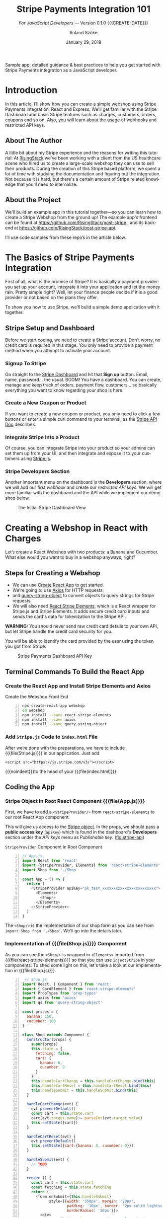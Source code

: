 # -*- mode:org; fill-column:79; -*-
#+TITLE:Stripe Payments Integration 101
#+AUTHOR:Roland Szőke
#+DATE:January 29, 2019

Sample app, detailed guidance & best practices to help you get started
with Stripe Payments integration as a JavaScript developer.

* Introduction

  In this article, I’ll show how you can create a simple webshop using
  Stripe Payments integration, React and Express. We'll get familiar
  with the Stripe Dashboard and basic Stripe features such as charges,
  customers, orders, coupons and so on. Also, you will learn about the
  usage of webhooks and restricted API keys.

** About The Author

   #+CINDEX:author, about
   A little bit about my Stripe experience and the reasons for writing
   this tutorial: At [[https://risingstack.com/][RisingStack]] we’ve been working with a client from
   the US healthcare scene who hired us to create a large-scale
   webshop they can use to sell their products. During the creation of
   this Stripe based platform, we spent a lot of time with studying
   the documentation and figuring out the integration. Not because it
   is hard, but there's a certain amount of Stripe related knowledge
   that you'll need to internalize.

** About the Project

   #+CINDEX:project
   #+CINDEX:frontend, github
   #+CINDEX:backend, github
   We'll build an example app in this tutorial together---so you can
   learn how to create a Stripe Webshop from the ground up! The
   example app's frontend can be found at
   https://github.com/RisingStack/post-stripe , and its backend at
   https://github.com/RisingStack/post-stripe-api.

   I’ll use code samples from these repo’s in the article below.

* The Basics of Stripe Payments Integration

  #+CINDEX:Stripe, what it is
  First of all, what is the promise of Stripe? It is basically a
  payment provider: you set up your account, integrate it into your
  application and let the money rain. Pretty simple right? Well, let
  your finance people decide if it is a good provider or not based on
  the plans they offer.

  To show you how to use Stripe, we’ll build a simple demo application
  with it together.

** Stripe Setup and Dashboard

   #+CINDEX:Stripe account, setup
   Before we start coding, we need to create a Stripe account. Don't
   worry, no credit card is required in this stage. You only need to
   provide a payment method when you attempt to activate your account.

*** Signup To Stripe

    #+CINDEX:Stripe dashboard
    #+CINDEX:dashboard
    #+CINDEX:Stripe signup
    #+CINDEX:signup
    Go straight to the [[https://dashboard.stripe.com/login][Stripe Dashboard]] and hit that *Sign up*
    button. Email, name, password... the usual. BOOM! You have a
    dashboard. You can create, manage and keep track of orders,
    payment flow, customers... so basically everything you want to
    know regarding your shop is here.

*** Create a New Coupon or Product

    If you want to create a new coupon or product, you only need to
    click a few buttons or enter a simple curl command to your
    terminal, as the [[https://stripe.com/docs/api][Stripe API Doc]] describes.

*** Integrate Stripe Into a Product

    #+CINDEX:Stripe product integration
    #+CINDEX:integrate Stripe
    #+CINDEX:@file{Stripe.js}
    Of course, you can integrate Stripe into your product so your
    admins can set them up from your UI, and then integrate and expose
    it to your customers using [[https://github.com/stripe/stripe-node][Stripe.js]].

*** Stripe Developers Section

    #+CINDEX:Developers section
    #+CINDEX:dashboard
    #+CINDEX:webhook
    #+CINDEX:API
    #+CINDEX:api keys
    Another important menu on the dashboard is the *Developers*
    section, where we will add our first /webhook/ and create our
    /restricted API keys/. We will get more familiar with the
    dashboard and the API while we implement our demo shop below.

    #+ATTR_HTML: :width 75%
    #+ATTR_TEXINFO: :alt Stripe Dashboard :width 6in
    #+NAME:fig:stripe-dashboard
    #+CAPTION: The Initial Stripe Dashboard View
    [[file:img/stripe-payments-integration-dashboard.png]]

* Creating a Webshop in React with Charges

  #+CINDEX:webshop creation
  #+CINDEX:React app
  Let’s create a React Webshop with two products: a Banana and
  Cucumber. What else would you want to buy in a webshop anyways,
  right?

** Steps for Creating a Webshop

    #+CINDEX:create-react-app
    #+CINDEX:axios
    #+CINDEX:query-string-object
    #+CINDEX:convert objects to query strings
    #+CINDEX:Stripe requests
    #+CINDEX:React Stripe Elements
    #+CINDEX:@file{Stripe.js}
    #+CINDEX:Stripe Elements
    #+CINDEX:credit card, secure inputs
    #+CINDEX:tokenization, credit card data
  - We can use [[https://github.com/facebook/create-react-app][Create React App]] to get started.
  - We're going to use [[https://github.com/axios/axios][Axios]] for HTTP requests;
  - and [[https://www.npmjs.com/package/query-string-object][query-string-object]] to convert objects to query strings for
    Stripe requests.
  - We will also need [[https://github.com/stripe/react-stripe-elements][React Stripe Elements]], which is a React wrapper
    for Stripe.js and Stripe Elements. It adds secure credit card
    inputs and sends the card's data for tokenization to the Stripe
    API.


  #+CINDEX:credit card details, raw
  #+CINDEX:credit card security
  *WARNING:* You should never send raw credit card details to your
  own API, but let Stripe handle the credit card security for you.

  #+CINDEX: token, from Stripe
  #+CINDEX:credit card identification
  You will be able to identify the card provided by the user using
  the token you got from Stripe.

  #+CINDEX:Stripe Dashboard
  #+CINDEX:Dashboard, Stripe
  #+CINDEX:API key, Stripe Dashboard
  #+ATTR_HTML: :width 75%
  #+ATTR_TEXINFO: :alt Stripe Dashboard API Key :width 6in
  #+NAME: fig:stripe-api
  #+CAPTION: Stripe Payments Dashboard API Key
  [[file:img/stripe-payments-dashboard-api-key.png]]

** Terminal Commands To Build the React App

*** Create the React App and Install Stripe Elements and Axios

   #+CINDEX:@file{webshop}
   #+CINDEX:front end
   #+CINDEX:React
   #+CINDEX:@command{create-react-app}
   #+CINDEX:@command{npx}
   #+CINDEX:@command{npm install}
   #+CINDEX:@file{axios}
   #+CINDEX:@file{query-string-object}
   #+PINDEX:create-script
   #+NAME:src:create
   #+CAPTION:Create the Webshop Front End
   #+BEGIN_SRC bash -n
npx create-react-app webshop
cd webshop
npm install --save react-stripe-elements
npm install --save axios
npm install --save query-string-object
   #+END_SRC

*** Add ~Stripe.js~ Code to ~index.html~ File

    #+CINDEX:@file{Stripe.js}
    #+CINDEX:@file{index.html}
    #+CINDEX:@samp{<script>...</script>}
    After we’re done with the preparations, we have to include
    {{{file(Stripe.js)}}} in our application.  Just add
    : <script src="https://js.stripe.com/v3/"></script>
    {{{noindent}}}to the head of your {{{file(index.html)}}}.

** Coding the App

*** Stripe Object in Root React Component {{{file(App.js)}}}

    #+CINDEX:StripeProvider component
    #+CINDEX:~react-stripe-elements~
    #+CINDEX:root react component
    #+CINDEX:react root component
    #+CINDEX:@file{App.js}
    First, we have to add a ~<StripeProvider/>~ from
    ~react-stripe-elements~ to our root React App component.

    #+CINDEX:Stripe object
    #+CINDEX:props
    #+CINDEX:react props
    #+CINDEX:public access key
    #+CINDEX:access key, public
    #+CINDEX:key, public access
    #+CINDEX:@code{apiKey}
    #+CINDEX:Dashboard
    #+CINDEX:Developers section, Dashboard
    #+CINDEX:API keys
    #+CINDEX:Dashboard menu
    #+CINDEX:Publishable key
    This will give us access to the [[https://stripe.com/docs/stripe-js/reference#the-stripe-object][Stripe object]].  In the props, we
    should pass a *public access key* (~apiKey~) which is found in the
    dashboard's *Developers* section under the /API keys/ menu as
    /Publishable key/. ([[fig:stripe-api]])

    #+PINDEX:App.js
    #+CINDEX:@file{react-stripe-elements}
    #+CINDEX:@file{Elements}
    #+CINDEX:@file{StripeProvider}
    #+CINDEX:@code{apiKey}
    #+NAME:src:stripeprovider
    #+CAPTION:~StripeProvider~ Component in Root Component
   #+BEGIN_SRC javascript -n
// App.js
import React from 'react'
import {StripeProvider, Elements} from 'react-stripe-elements'
import Shop from './Shop'

const App = () => {
  return (
    <StripeProvider apiKey="pk_test_xxxxxxxxxxxxxxxxxxxxxxxx">
      <Elements>
        <Shop/>
      </Elements>
    </StripeProvider>
  )
}
   #+END_SRC

   The ~<Shop/>~ is the implementation of our shop form as you can see
   from ~import Shop from './Shop'~.  We'll go into the details later.

*** Implementation of {{{file(Shop.js)}}} Component

    #+CINDEX:@file{Elements}
    #+CINDEX:@code{injectStripe}
    #+CINDEX:@file{Shop.js}
    As you can see the ~<Shop/>~ is wrapped in ~<Elements>~ imported
    from {{{file(react-stripe-elements)}}} so that you can use
    ~injectStripe~ in your components. To shed some light on this,
    let's take a look at our implementation in {{{file(Shop.js)}}}.

    #+PINDEX:Shop.js
    #+BEGIN_SRC js -n
 // Shop.js
import React, { Component } from 'react'
import { CardElement } from 'react-stripe-elements'
import PropTypes from 'prop-types'
import axios from 'axios'
import qs from 'query-string-object'

const prices = {
  banana: 150,
  cucumber: 100
}

class Shop extends Component {
  constructor(props) {
    super(props)
    this.state = {
      fetching: false,
      cart: {
        banana: 0,
        cucumber: 0
      }
    }
    this.handleCartChange = this.handleCartChange.bind(this)
    this.handleCartReset = this.handleCartReset.bind(this)
    this.handleSubmit = this.handleSubmit.bind(this)
  }

  handleCartChange(evt) {
    evt.preventDefault()
    const cart = this.state.cart
    cart[evt.target.name]+= parseInt(evt.target.value)
    this.setState({cart})
  }

  handleCartReset(evt) {
    evt.preventDefault()
    this.setState({cart:{banana: 0, cucumber: 0}})
  }

  handleSubmit(evt) {
    // TODO
  }

  render () {
    const cart = this.state.cart
    const fetching = this.state.fetching
    return (
      <form onSubmit={this.handleSubmit}
            style={{width: '550px', margin: '20px',
                    padding: '10px', border: '2px solid lightseagreen',
                    borderRadius: '10px'}}>
        <div>
          Banana {(prices.banana / 100).toLocaleString('en-US',
                 {style: 'currency', currency: 'usd'})}:
          <div>
            <button name="banana" value={1}
               onClick={this.handleCartChange}>
               +
            </button>
            <button name="banana" value={-1}
               onClick={this.handleCartChange}
               disabled={cart.banana <= 0}>
               -
            </button>
            {cart.banana}
          </div>
        </div>
        <div>
          Cucumber {(prices.cucumber / 100).toLocaleString('en-US',
                   {style: 'currency', currency: 'usd'})}:
          <div>
            <button name="cucumber" value={1}
               onClick={this.handleCartChange}>
               +
            </button>
            <button name="cucumber" value={-1}
               onClick={this.handleCartChange} disabled={cart.cucumber <= 0}>
               -
            </button>
            {cart.cucumber}
          </div>
        </div>
        <button onClick={this.handleCartReset}> Reset Cart </button>
        <div style={{width: '450px', margin: '10px',
                     padding: '5px', border: '2px solid green',
                     borderRadius: '10px'}}>
           <CardElement style={{base: {fontSize: '18px'}}}/>
        </div>
        {!fetching
          ? <button type="submit"
             disabled={cart.banana === 0 &&
             cart.cucumber === 0}>Purchase</button>
          : 'Purchasing...'
        }
        Price:
          {((cart.banana * prices.banana + cart.cucumber * prices.cucumber) / 100)
               .toLocaleString('en-US',
              {style: 'currency', currency: 'usd'})}
      </form>
    )
  }
}

Shop.propTypes = {
  stripe: PropTypes.shape({
    createToken: PropTypes.func.isRequired
  }).isRequired
}
    #+END_SRC

*** Explanation of {{{file(Shop.js)}}}

    {{{heading(Simple React Form)}}}

    #+CINDEX:React form
    #+CINDEX:form, React
    The ~Shop~ is a simple React form with purchasable elements:
    =Banana= and =Cucumber=, and with a quantity =increase/decrease=
    button for each. Clicking the buttons will change their respective
    amount in ~this.state.cart~.

    {{{subheading(Presentation)}}}

    There is a =submit= button below, and the current total price of
    the cart is printed at the very bottom of the form.  Price will
    expect the prices in cents, so we store them as cents, but of
    course, we want to present them to the user in dollars.  We prefer
    them to be shown to the second decimal place, e.g. $2.50 instead
    of $2.5. To achieve this, we can use the built-in
    ~toLocaleString()~ function to format the prices.

    {{{heading(Stripe Form for Card Details: ~<CardElement/>~)}}}

    #+CINDEX:Stripe, in React form
    #+CINDEX:Stripe form element
    #+CINDEX:credit card, details
    #+CINDEX:@file{CardElement}
    #+CINDEX:@file{react-stripe-elements}
    #+CINDEX:css, form style
    Now comes the Stripe-specific part: we need to add a form element
    so users can enter their card details. To achieve this, we only
    need to add ~<CardElement/>~ from
    {{{file(react-stripe-elements)}}} and that's it. I've also added a
    bit of low effort inline =css= to make this shop at least somewhat
    pleasing to the eye.

    {{{heading(Pass Sripe Object As Prop to the ~Shop~)}}}

    #+CINDEX:@file{injectStripe} hoc
    #+CINDEX:higher-order-component, @file{injectStripe}
    #+CINDEX:Stripe object, as prop
    #+CINDEX:Shop component
    #+CINDEX:@code{createToken()} function
    #+CINDEX:@code{handleSubmit}
    #+CINDEX:credit card, tokenized
    #+CINDEX:tokenize, credit card
    #+CINDEX:credit card, charge
    We also need to use the ~injectStripe~ Higher-Order-Component in
    order to pass the ~Stripe~ object as a prop to the ~<Shop/>~
    component, so we can call Stripe's ~createToken()~ function in
    ~handleSubmit~ to tokenize the user's card, so they can be
    charged.  Once we receive the tokenized card from Stripe, we are
    ready to charge it.

    #+PINDEX:Shop.js
    #+CINDEX:@file{injectStripe}
    #+CINDEX:@file{react-stripe-elements}
    #+CINDEX:@code{injectStripe(Shop)} function
    #+NAME:src:injectStripe
    #+CAPTION:Inject Stripe from react-stripe-elements
    #+BEGIN_SRC js -n
// Shop.js
import { injectStripe } from 'react-stripe-elements'
export default injectStripe(Shop)
    #+END_SRC

*** POST Request to Stripe

    #+CINDEX:POST request, credit card
    #+CINDEX:credit card, charge, POST request
    For now let's just keep it simple and charge the card by sending a
    ~POST~ request to =https://api.stripe.com/v1/charges= with
    specifying the payment ~source~ (this is the token id), the charge
    ~amount~ (of the charge) and the ~currency~ as described in the
    Stripe API.

    #+CINDEX:API key, create restricted
    #+CINDEX:authorization
    #+CINDEX:Dashboard
    #+CINDEX:Developers menu
    We need to send the API key in the header for authorization. We
    can create a restricted API key on the dashboard in the
    *Developers* menu. Set the permission for charges to "Read and
    write" as shown in [[fig:restricted-api-key]], below.

    *Do not forget:. You should never use your swiss army Secret key
    on the client!*

    #+ATTR_HTML: :width 75%
    #+ATTR_TEXINFO: :width 6in
    #+NAME:fig:restricted-api-key
    #+CAPTION:Restricted API Key in the Dashboard Developers Menu
    [[file:img/Stripe-Dashboard-API-Key-Restricted.png]]

*** Charge a Credit Card in {{{file(Shop.js)}}}

    #+PINDEX:Shop.js
    #+CINDEX:Shop component, charge credit card
    #+CINDEX:credit card, charge
    #+CINDEX:@file{axios}
    #+CINDEX:post, axios
    #+CINDEX:@code{props.stripe.createToken()}
    #+BEGIN_SRC js -n
// Shop.js
// ...
const stripeAuthHeader = {
  'Content-Type': 'application/x-www-form-urlencoded',
  'Authorization': `Bearer rk_test_xxxxxxxxxxxxxxxxxxxxxxxx`
}

class Shop extends Component {
  // ...
  handleSubmit(evt) {
    evt.preventDefault()
    this.setState({fetching: true})
    const cart = this.state.cart

    this.props.stripe.createToken().then(({token}) => {
        const price =
           cart.banana * prices.banana + cart.cucumber * prices.cucumber
        axios.post(`https://api.stripe.com/v1/charges`,
        qs.stringify({
          source: token.id,
          amount: price,
          currency: 'usd'
        }),
        { headers: stripeAuthHeader })
        .then((resp) => {
          this.setState({fetching: false})
          alert(`Thank you for your purchase! You card has been charged with: \
            ${(resp.data.amount / 100).toLocaleString('en-US',
            {style: 'currency', currency: 'usd'})}`)
        })
        .catch(error => {
          this.setState({fetching: false})
          console.log(error)
        })
    }).catch(error => {
      this.setState({fetching: false})
      console.log(error)
    })
  }
  // ...
}
    #+END_SRC

    #+CINDEX:testing
    #+CINDEX:international cards
    For testing purposes you can use these [[https://stripe.com/docs/testing#international-cards][international cards]] provided by Stripe.

* Placing an Order With Stripe

  #+CINDEX:products and orders
  #+CINDEX:orders and products
  Looks good; we can already create tokens from cards and charge them,
  but how should we know who bought what and where should we send the
  package?  Thats where products and orders come in.

  #+CINDEX:order, create
  #+CINDEX:server, set up
  #+CINDEX:API, expose to handle order
  #+CINDEX:webhook, to process order
  Implementing a simple charging method is a good start, but we will
  need to take it a step further to create orders. To do so, we have
  to set up a server and expose an API which handles those orders and
  accepts webhooks from Stripe to process them once they got paid.

** Set Up an Express Server

   #+CINDEX:express server, set up
   #+CINDEX:routes, API
   #+CINDEX:@command{npm}
   #+CINDEX:back end
   #+CINDEX:node packages, other needed
   #+CINDEX:@file{express}
   #+CINDEX:@file{body-parser}, node
   #+CINDEX:@file{cors}, node
   #+CINDEX:@file{helmet}, node
   We will use [[https://expressjs.com/][express]] to handle the routes of our API. You can find a
   list below of a couple of other node packages to get started. Let's
   create a new root folder and get started.
   : npm install express stripe body-parser cors helmet

   #+CINDEX:CORS
   #+CINDEX:Helmet
   #+CINDEX:security headers
   #+CINDEX:headers, security
   The skeleton is a simple express "Hello World" using [[https://www.npmjs.com/package/cors][CORS]] so that
   the browser won't panic when we try to reach our PI server that
   resides and [[https://www.npmjs.com/package/helmet][Helmet]] to set a bunch of security headers automatically
   for us.

   #+PINDEX:index.js
   #+CINDEX:server code, skeleton
   #+NAME:src:index.js-server
   #+CAPTION:Initial Framework for Server ~index.js~
   #+BEGIN_SRC js -n
// index.js
const express = require('express')
const helmet = require('helmet')
const cors = require('cors')
const app = express()
const port = 3001

app.use(helmet())

app.use(cors({
  origin: [/http:\/\/localhost:\d+$/],
  allowedHeaders: ['Content-Type', 'Authorization'],
  credentials: true
}))

app.get('/api/', (req, res) => res.send({ version: '1.0' }))

app.listen(port, () => console.log(`Example app listening on port ${port}!`))
   #+END_SRC

*** Access Stripe in Server ~index.js~

    #+CINDEX:@file{index.js}
    #+CINDEX:Stripe, access from server
    #+CINDEX:secret key
    #+CINDEX:Dashboard Developers API keys
    #+CINDEX:@code{stripe.orders.create()} function
    In order to access Stripe, ~require~ {{{file(Stripe.js)}}} and
    call it straight away with your Secret Key (you can find it in
    =dashboard->Developers->Api keys=), we will use
    ~stripe.orders.create()~ for passing the data we receive when the
    client calls our server to place an order.

*** Stripe Customers

    #+CINDEX:Stripe Customer
    #+CINDEX:charge a customer
    #+CINDEX:@samp{Source}
    #+CINDEX:Card Token ID
    The orders will not be paid automatically. To charge the customer
    we can either use a =Source= directly such as a *Card Token ID* or
    we can create a [[https://stripe.com/docs/api/customers/create][Stripe Customer]].

    #+CINDEX:Stripe Customer, benefit of using
    #+CINDEX:charges, multiple
    #+CINDEX:charges, recurring
    #+CINDEX:data, store on Stripe
    The added benefit of creating a Stripe customer is that we can
    track multiple charges, or create recurring charges for them and
    also instruct Stripe to store the shipping data and other
    necessary information to fulfill the order.

    #+CINDEX:Customer, create
    #+CINDEX:Card Token
    #+CINDEX:data, shipping
    #+CINDEX:discount
    #+CINDEX:single click shopping
    #+CINDEX:list orders
    #+CINDEX:orders, list on UI
    You probably want to create Customers from Card Tokens and
    shipping data even when your application already handles
    users. This way you can attach permanent or seasonal discount to
    those Customers, allow them to shop any time with a single click
    and [[https://stripe.com/docs/api/orders/list][list their orders]] on your UI.

*** Use Card Token as =Source=

    #+CINDEX:Card Token
    #+CINDEX:@samp{Source}
    #+CINDEX:@code{stripe.orders.pay()} function
    For now let's keep it simple anyway and use the Card Token as our
    =Source= calling ~stripe.orders.pay()~ once the order is
    successfully created.

    #+CINDEX:separate order from payment
    #+CINDEX:endpoints, different for order and payment
    In a real-world scenario, you probably want to separate the order
    creation from payment by exposing them on different endpoints, so
    if the payment fails the Client can try again later without having
    to recreate the order. However, we still have a lot to cover, so
    let's not overcomplicate things.

*** Implement CC Charges in ~index.js~

    #+PINDEX:index.js
    #+CINDEX:post, order
    #+CINDEX:create Stripe order
    #+CINDEX:order, create Stripe
    #+NAME:src:index.js-post
    #+CAPTION:App Post Function
    #+BEGIN_SRC js -n
// index.js
const stripe = require('stripe')('sk_test_xxxxxxxxxxxxxxxxxxxxxx')

app.post('/api/shop/order', async (req, res) => {
  const order = req.body.order
  const source = req.body.source
  try {
    const stripeOrder = await stripe.orders.create(order)
    console.log(`Order created: ${stripeOrder.id}`)
    await stripe.orders.pay(stripeOrder.id, {source})
  } catch (err) {
    // Handle stripe errors here: No such coupon, sku, ect
    console.log(`Order error: ${err}`)
    return res.sendStatus(404)
  }
  return res.sendStatus(200)
})
    #+END_SRC

** Handle Orders on the Front End

   #+CINDEX:front end, order handling
   #+CINDEX:UI, order handling
   #+CINDEX:orders, handle on the UI
   Now we're able to handle orders on the backend, but we also need
   to implement this on the UI.

*** Implement State of Shop Component

    #+CINDEX:state, implement Shop Component
    #+CINDEX:object, state
    #+CINDEX:Stripe API
    #+CINDEX:API
    #+CINDEX:Shop component
    #+CINDEX:Shop object
    First, let's implement the state of the ~<Shop/>~ as an object the
    Stripe API expects.

    #+CINDEX:order request, should look like
    #+CINDEX:address object
    #+CINDEX:fields, address object
    #+CINDEX:coupon
    You can find out how an order request should look like [[https://stripe.com/docs/api/orders/create][here]]. We'll
    need an =address= object with =line1=, =city=, =state=, =country=,
    =postal_code= fields, a =name=, an =email= and a =coupon= field,
    to get our customers ready for coupon hunting.

    #+PINDEX:Shop.js
    #+BEGIN_SRC js -n
// Shop.js
class Shop extends Component {
  constructor(props) {
    super(props)
    this.state = {
      fetching: false,
      cart: {
        banana: 0,
        cucumber: 0
      },
      coupon: '',
      email: '',
      name: '',
      address : {
        line1: '',
        city: '',
        state: '',
        country: '',
        postal_code: ''
      }
    }
    this.handleCartChange = this.handleCartChange.bindthis)
    this.handleCartReset = this.handleCartReset.bind(this)
    this.handleAddressChange = this.handleAddressChange.bind(this)
    this.handleChange = this.handleChange.bind(this)
    this.handleSubmit = this.handleSubmit.bind(this)
  }

  handleChange(evt) {
    evt.preventDefault()
    this.setState({[evt.target.name]: evt.target.value})
  }

  handleAddressChange(evt) {
    evt.preventDefault()
    const address = this.state.address
    address[evt.target.name] = evt.target.value
    this.setState({address})
  }
  // ...
}
    #+END_SRC

*** Create Input Fields

    #+CINDEX:input fields, create
    #+CINDEX:submit button, disable
    Now we are ready to create the input fields. We should, of course,
    disable the submit button when the input fields are empty. Just
    the usual deal.

    #+PINDEX:Shop.js
    #+BEGIN_SRC js -n
// Shop.js
render () {
  const state = this.state
  const fetching = state.fetching
  const cart = state.cart
  const address = state.address
  const submittable =
     (cart.banana !== 0 || cart.cucumber !== 0) &&
     state.email &&
     state.name &&
     address.line1 &&
     address.city &&
     address.state &&
     address.country &&
     address.postal_code
  return (
// ...
    <div>
       Name: <input type="text" name="name"
       onChange={this.handleChange}/>
    </div>
    <div>
       Email: <input  type="text" name="email"
       onChange={this.handleChange}/>
    </div>
    <div>
       Address Line: <input  type="text" name="line1"
       onChange={this.handleAddressChange}/>
    </div>
    <div>
       City: <input  type="text" name="city"
       onChange={this.handleAddressChange}/>
    </div>
    <div>
       State: <input  type="text" name="state"
       onChange={this.handleAddressChange}/>
    </div>
    <div>
       Country: <input  type="text" name="country"
       onChange={this.handleAddressChange}/>
    </div>
    <div>
       Postal Code: <input  type="text" name="postal_code"
       onChange={this.handleAddressChange}/>
    </div>
    <div>
       Coupon Code: <input  type="text" name="coupon"
       onChange={this.handleChange}/>
    </div>
    {!fetching
      ? <button type="submit" disabled={!submittable}>Purchase</button>
      : 'Purchasing...'}
// ...
    #+END_SRC

    #+CINDEX:purchasable items, define
    #+CINDEX:Stock Keeping Unit (SKU)
    #+CINDEX:SKU, define in Stripe
    #+CINDEX:Dashboard, define SKU in Stripe
    We also have to define purchasable items.  These items will be
    identified by a [[https://en.wikipedia.org/wiki/Stock_keeping_unit][Stock Keeping Unit]] by Stripe, which can be created
    on the dashboard as well.

*** Create Products and Assign SKUs

    #+CINDEX:products, create
    #+CINDEX:SKU, assign
    #+CINDEX:Inventory group
    #+CINDEX:Dashboard
    First, we have to create the Products (=Banana= and =Cucumber= on
    =dashboard->Orders->Products=) and then assign an SKU to them
    (click on the created product and =Add SKU= in the *Inventory*
    group). An SKU specifies the products including its properties -
    size, color, quantity, and prices -, so a product can have
    multiple SKUs.

    #+ATTR_HTML: :width 75%
    #+ATTR_TEXINFO: :width 6in
    #+NAME:fig:create-products
    #+CAPTION:Create a Product
    [[file:img/stripe-payments-dashboard-banana-product-creation.png]]

    #+ATTR_HTML: :width 75%
    #+ATTR_TEXINFO: :width 6in
    #+NAME:fig:create-sku
    #+CAPTION:Create a SKU
    [[file:img/Stripe-Payments-Dashboard-Stock-Keeping-Unit.png]]

*** Add Products to the Webshop

    #+CINDEX:Webshop, add products to
    #+CINDEX:parse order
    #+CINDEX:order, parse
    After we created our products and assigned SKUs to them, we add
    them to the webshop so we can parse up the order.

    #+PINDEX:Shop.js
    #+BEGIN_SRC js -n
// Shop.js
const skus = {
  banana: 1,
  cucumber: 2
}
    #+END_SRC

*** Send Orders to Stripe API on Submit

    #+CINDEX:orders, send
    #+CINDEX:send orders
    #+CINDEX:API, send orders to
    #+CINDEX:total price of orders, automatic calculation
    We are ready to send orders to our express API on submit. We do
    not have to calculate the total price of orders from now
    on. Stripe can sum it up for us, based on the SKUs, quantities,
    and coupons.

    #+PINDEX:Shop.js
    #+CINDEX:post, axios
    #+CINDEX:order, send in code
    #+BEGIN_SRC js -n
// Shop.js
handleSubmit(evt) {
  evt.preventDefault()
  this.setState({fetching: true})
  const state = this.state
  const cart = state.cart

  this.props.stripe.createToken({name: state.name}).then(({token}) => {
    // Create order
    const order = {
      currency: 'usd',
      items: Object.keys(cart).filter((name) => cart[name] > 0
         ? true : false).map(name => {
        return {
          type: 'sku',
          parent: skus[name],
          quantity: cart[name]
        }
      }),
      email: state.email,
      shipping: {
        name: state.name,
        address: state.address
      }
    }
    // Add coupon if given
    if (state.coupon) {
      order.coupon = state.coupon
    }
    // Send order
    axios.post(`http://localhost:3001/api/shop/order`, {order, source: token.id})
    .then(() => {
      this.setState({fetching: false})
      alert(`Thank you for your purchase!`)
    })
    .catch(error => {
      this.setState({fetching: false})
      console.log(error)
    })
  }).catch(error => {
    this.setState({fetching: false})
    console.log(error)
  })
}
    #+END_SRC

*** Create a Coupon for Testing

    #+CINDEX:coupon, create
    #+CINDEX:testing
    #+CINDEX:Dashboard
    #+CINDEX:Billing menu, Dashboard
    #+CINDEX:Coupons tab, Dashboard
    Let's create a coupon for testing purposes. This can be done on
    the dashboard as well. You can find this option under the
    *Billing* menu on the *Coupons* tab.

    #+CINDEX:coupons, multiple types
    #+CINDEX:coupons, duration
    #+CINDEX:coupons, attached to Customers
    There are multiple types of coupons based on their duration, but
    only coupons with the type /Once/ can be used for orders. The rest
    of the coupons can be attached to Stripe Customers.

    #+CINDEX:coupon, parameters
    You can also specify a lot of parameters for the coupon you
    create, such as how many times it can be used, whether it is
    amount based or percentage based, and when will the coupon
    expire. Now we need a coupon that can be used only once and
    provides a reduction on the price by a certain amount.

    #+ATTR_HTML: :width 75%
    #+ATTR_TEXINFO: :width 6in
    #+NAME:fig:coupon
    #+CAPTION:Dashboard Coupon Creation
    [[file:img/Stripe-Payments-Dashboard-Coupon-Creation.png]]

    #+CINDEX:webhooks, set up
    Great! Now we have our products, we can create orders, and we can
    also ask Stripe to charge the customer's card for us. But we are
    still not ready to ship the products as we have no idea at the
    moment whether the charge was successful. To get that information,
    we need to set up /webhooks/, so Stripe can let us know when the
    money is on its way.

    #+ATTR_HTML: :width 75%
    #+ATTR_TEXINFO: :width 6in
    #+NAME:fig:orders
    #+CAPTION:Stripe Payments Shop Orders
    [[file:img/Stripe-Payments-Shop-Orders.png]]

* Setting up Stripe Webhooks to Verify Payments

  #+CINDEX:Source, assigned to customers
  #+CINDEX:Stripe payment methods
  #+CINDEX:payment methods, several on Stripe
  As we discussed earlier, we are not assigning cards but Sources to
  Customers. The reason behind that is Stripe is capable of using
  [[https://stripe.com/docs/sources][several payment methods]], some of which may take days to be verified.

  #+CINDEX:endpoint for Stripe to call on event
  #+CINDEX:webhooks, usefulness
  We need to set up an endpoint Stripe can call when an event --- such
  as a successful payment --- has happened. Webhooks are also useful
  when an event is not initiated by us via calling the API, but comes
  straight from Stripe.

  #+CINDEX:subscription service
  #+CINDEX:recurring payments, webhook for
  #+CINDEX:webhook for recurring payment
  Imagine that you have a subscription service, and you don't want to
  charge the customer every month. In this case, you can set up a
  webhook, and you will get notified when the recurring payment was
  successful or if it failed.

** Webhook Notification When Order Gets Paid

   #+CINDEX:notification upon payment, webhook for
   #+CINDEX:webhook for notification of payment
   #+CINDEX:API endpoint for webhook notification
   #+CINDEX:ngrok service
   #+CINDEX:static ip, ngrok
   In this example, we only want to be notified when an order gets
   paid. When it happens, Stripe can notify us by calling an endpoint
   on our API with an HTTP request containing the payment data in the
   request body. At the moment, we don't have a static IP, but we need
   a way to expose our local API to the public internet. We can use
   [[https://ngrok.com/download][Ngrok]] for that. Just download it and run with ~./ngrok http 3001~
   command to get an ngrok url pointing to our ~localhost:3001~.

*** Webhook Setup using Stripe Dashboard

   #+CINDEX:Dashboard, webhook integration
   #+CINDEX:Developers Dashboard Webhooks
   #+CINDEX:Webhooks Developers Dashboard
   #+CINDEX:endpoint, add to Dashboard
   #+CINDEX:Add Endpoint, Webhooks
   #+CINDEX:ngrok endpoint, add
   We also have to set up our webhook on the Stripe dashboard. Go to
   *Developers -> Webhooks*, click on =Add endpoint= and type in your
   ngrok url followed by the endpoint to be called
   e.g. =http://92832de0.ngrok.io/api/shop/order/process=. Then under
   *Filter event* select =Select types to send= and search for
   ~order.payment_succeeded~.

   #+ATTR_HTML: :width 75%
   #+ATTR_TEXINFO: :width 6in
   #+NAME:fig:webhook
   #+CAPTION:Stripe Dashboard Webhook Creation
   [[file:img/Stripe-Dashboard-Webhook-Creation.png]]

*** Decrypting Request Body Sent by Stripe

    #+CINDEX:decrypt request body
    #+CINDEX:webhook secret
    #+CINDEX:secret, webhook
    #+CINDEX:Dashboard, webhooks
    The data sent in the request body is encrypted and can only be
    decrypted by using a signature sent in the header and with the
    webhook secret that can be found on the webhooks dashboard.

    #+CINDEX:@file{bodyParser}, exception to
    #+CINDEX:@code{stripe.webhooks.constructEvent()} function
    #+CINDEX:message, decrypt using Stripe SDK
    #+CINDEX:decrypt message using Stripe SDK
    #+CINDEX:process orders, endpoint for, @file{/api/shop/order/process}
    This also means that we cannot simply use ~bodyParser~ to parse
    the body, so we need to add an exception to ~bodyParser~ so it
    will be bypassed when the URL starts with
    =/api/shop/order/process=. We need to use the
    ~stripe.webhooks.constructEvent()~ function instead, provided by
    the Stripe SDK to decrypt the message for us.

    #+PINDEX:index.js
    #+BEGIN_SRC js -n
// index.js
const bodyParser = require('body-parser')

app.use(bodyParser.json({
  verify: (req, res, buf) => {
    if (req.originalUrl.startsWith('/api/shop/order/process')) {
      req.rawBody = buf.toString()
    }
  }
}))

app.use(bodyParser.urlencoded({
  extended: false
}))

app.post('/api/shop/order/process', async (req, res) => {
  const sig = req.headers['stripe-signature']
  try {
    const event = await
       stripe.webhooks.
       constructEvent(req.rawBody, sig, 'whsec_xxxxxxxxxxxxxxxxxxxxxxxxxxxxxxx')
    console.log(`Processing Order : ${event.data.object.id}`)
    // Process payed order here
  } catch (err) {
    return res.sendStatus(500)
  }
  return res.sendStatus(200)
})
    #+END_SRC

    #+CINDEX:Salesforce API
    #+CINDEX:Stamps API
    After an order was successfully paid, we can parse and send it to
    other APIs like Salesforce or Stamps to pack things up and get
    ready to send out.

* Wrapping It Up

  My goal with this guide was to provide help to you through the
  process of creating a Stripe-based webshop using JavaScript. I hope
  you did learn from our experiences and will use this guide when you
  decide to implement a similar system like this in the future.

  In case you need help with Stripe-based webshops, or Node & React
  development in general, feel free to reach out to us on
  @@texinfo:@email{@@info@risingstack.com@@texinfo:}@@.

* COPYING INFO
  :PROPERTIES:
  :COPYING:
  :END:

  #+BEGIN_VERSE
  {{{title}}} {{{author}}} {{{date}}}
  \copy 2019
  #+END_VERSE

* LIST OF FIGURES
  :PROPERTIES:
  :UNNUMBERED:
  :END:
  #+TEXINFO: @listoffloats Figure

* LIST OF CODE FRAGMENTS
  :PROPERTIES:
  :UNNUMBERED:
  :END:
  #+TEXINFO: @listoffloats Listing
* CONCEPT INDEX
  :PROPERTIES:
  :INDEX:    cp
  :END:
* SOURCE INDEX
  :PROPERTIES:
  :INDEX:    pg
  :END:
* MACRO SETUP                                                      :noexport:
#+MACRO: VERSION Version 0.1.0
#+MACRO: CREATE-DATE Created 2019-02-01 Fri 09:04
#+MACRO: file @@texinfo:@file{@@$1@@texinfo:}@@
#+MACRO: heading @@texinfo:@heading @@$1
#+MACRO: subheading @@texinfo:@subheading @@$1
#+MACRO: noindent @@texinfo:@noindent @@
* TEXINFO EXPORT SETUP                                             :noexport:
#+OPTIONS: ':t *:t -:t ::t <:t H:3 \n:nil ^:t arch:headline
#+OPTIONS: author:t broken-links:nil c:nil creator:nil
#+OPTIONS: d:(not "LOGBOOK") date:t e:t email:nil f:t inline:t num:t
#+OPTIONS: p:nil pri:nil prop:nil stat:t tags:t tasks:t tex:t
#+OPTIONS: timestamp:t title:t toc:t todo:t |:t
#+LANGUAGE: en
#+SELECT_TAGS: export
#+EXCLUDE_TAGS: noexport
#+CREATOR: Emacs 26.1 (Org mode 9.1.14)
#+TEXINFO_FILENAME:stripe-react.info
#+TEXINFO_CLASS: info
#+TEXINFO_HEADER:
#+TEXINFO_POST_HEADER:
#+SUBTITLE:/For JavaScript Developers/ --- {{{VERSION}}} {{{CREATE-DATE}}}
#+SUBAUTHOR:
#+TEXINFO_DIR_CATEGORY:WebDev
#+TEXINFO_DIR_TITLE:Stripe Integration 101
#+TEXINFO_DIR_DESC:How to create a webshop using Stripe
#+TEXINFO_PRINTED_TITLE:Stripe Payments Integration 101
